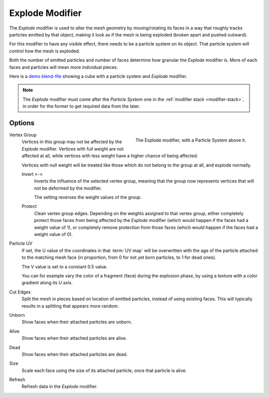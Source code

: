 .. _bpy.types.ExplodeModifier:

****************
Explode Modifier
****************

The *Explode* modifier is used to alter the mesh geometry by moving/rotating its faces in a way
that roughly tracks particles emitted by that object, making it look as if the mesh is being exploded
(broken apart and pushed outward).

For this modifier to have any visible effect, there needs to be a particle system on its object.
That particle system will control how the mesh is exploded.

Both the number of emitted particles and number of faces determine how granular the *Explode* modifier is.
More of each faces and particles will mean more individual pieces.

.. Broken link to the demo video...
   Here is
   a `demo video <https://wiki.blender.org/uploads/7/7b/Manual_-_Explode_Modifier_-_Exploding_Cube_-_2.5.ogg>`__
   showing a cube with a particle system and *Explode* modifier.
   (`blend-file <https://wiki.blender.org/wiki/File:Manual_-_Explode_Modifier_-_Exploding_Cube_-_2.5.blend>`__).

Here is
a `demo blend-file <https://wiki.blender.org/wiki/File:Manual_-_Explode_Modifier_-_Exploding_Cube_-_2.5.blend>`__
showing a cube with a particle system and *Explode* modifier.

.. note::

   The *Explode* modifier must come after the *Particle System* one in the :ref:`modifier stack <modifier-stack>`,
   in order for the former to get required data from the later.


Options
=======

.. figure:: /images/modeling_modifiers_physics_explode_panel.png
   :align: right

   The Explode modifier, with a Particle System above it.

Vertex Group
   Vertices in this group may not be affected by the *Explode* modifier.
   Vertices with full weight are not affected at all,
   while vertices with less weight have a higher chance of being affected.

   Vertices with null weight will be treated like those which do not belong to the group at all,
   and explode normally.

   Invert ``<->``
      Inverts the influence of the selected vertex group, meaning that the group
      now represents vertices that will not be deformed by the modifier.

      The setting reverses the weight values of the group.

   Protect
      Clean vertex group edges. Depending on the weights assigned to that vertex group,
      either completely protect those faces from being affected by the *Explode* modifier
      (which would happen if the faces had a weight value of 1),
      or completely remove protection from those faces
      (which would happen if the faces had a weight value of 0).

Particle UV
   If set, the U value of the coordinates in that :term:`UV map` will be overwritten
   with the age of the particle attached to the matching mesh face
   (in proportion, from 0 for not yet born particles, to 1 for dead ones).

   The V value is set to a constant 0.5 value.

   You can for example vary the color of a fragment (face) during the explosion phase,
   by using a texture with a color gradient along its *U* axis.

Cut Edges
   Split the mesh in pieces based on location of emitted particles, instead of using existing faces.
   This will typically results in a splitting that appears more random.

Unborn
   Show faces when their attached particles are unborn.
Alive
   Show faces when their attached particles are alive.
Dead
   Show faces when their attached particles are dead.
Size
   Scale each face using the size of its attached particle, once that particle is alive.

Refresh
   Refresh data in the *Explode* modifier.
